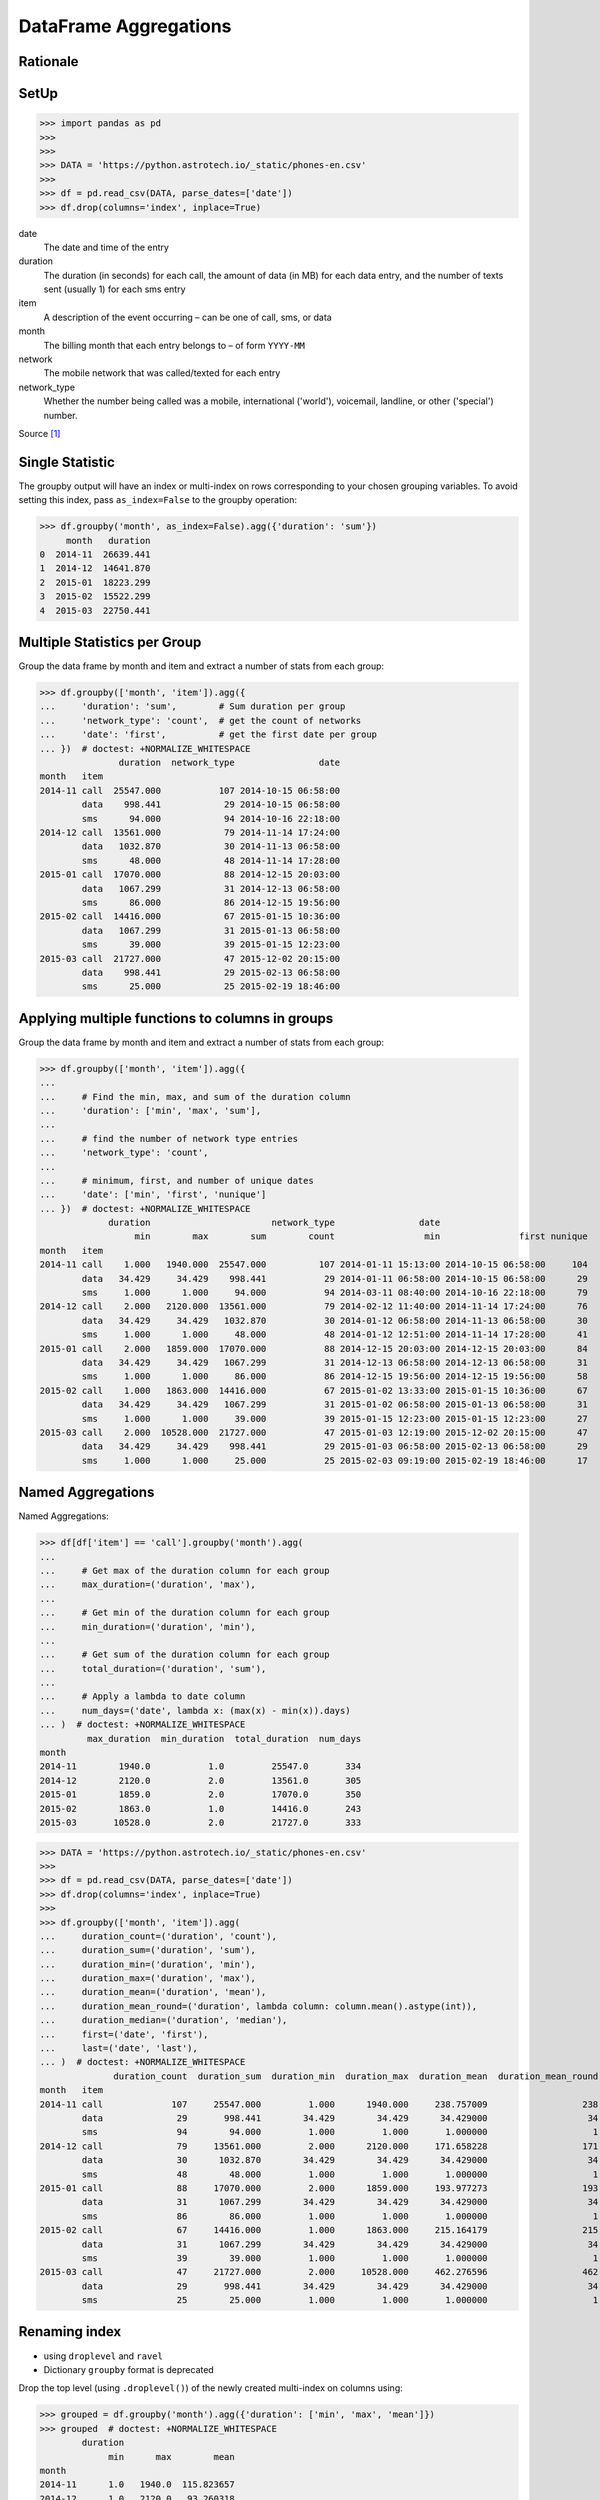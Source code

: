 DataFrame Aggregations
======================


Rationale
---------


SetUp
-----
>>> import pandas as pd
>>>
>>>
>>> DATA = 'https://python.astrotech.io/_static/phones-en.csv'
>>>
>>> df = pd.read_csv(DATA, parse_dates=['date'])
>>> df.drop(columns='index', inplace=True)

date
    The date and time of the entry

duration
    The duration (in seconds) for each call, the amount of data (in MB) for
    each data entry, and the number of texts sent (usually 1) for each sms
    entry

item
    A description of the event occurring – can be one of call, sms, or data

month
    The billing month that each entry belongs to – of form ``YYYY-MM``

network
    The mobile network that was called/texted for each entry

network_type
    Whether the number being called was a mobile, international ('world'),
    voicemail, landline, or other ('special') number.

Source [#PandasAggregations]_


Single Statistic
----------------
The groupby output will have an index or multi-index on rows corresponding to
your chosen grouping variables. To avoid setting this index, pass
``as_index=False`` to the groupby operation:

>>> df.groupby('month', as_index=False).agg({'duration': 'sum'})
     month   duration
0  2014-11  26639.441
1  2014-12  14641.870
2  2015-01  18223.299
3  2015-02  15522.299
4  2015-03  22750.441


Multiple Statistics per Group
-----------------------------
Group the data frame by month and item and extract a number of stats from each
group:

>>> df.groupby(['month', 'item']).agg({
...     'duration': 'sum',        # Sum duration per group
...     'network_type': 'count',  # get the count of networks
...     'date': 'first',          # get the first date per group
... })  # doctest: +NORMALIZE_WHITESPACE
               duration  network_type                date
month   item
2014-11 call  25547.000           107 2014-10-15 06:58:00
        data    998.441            29 2014-10-15 06:58:00
        sms      94.000            94 2014-10-16 22:18:00
2014-12 call  13561.000            79 2014-11-14 17:24:00
        data   1032.870            30 2014-11-13 06:58:00
        sms      48.000            48 2014-11-14 17:28:00
2015-01 call  17070.000            88 2014-12-15 20:03:00
        data   1067.299            31 2014-12-13 06:58:00
        sms      86.000            86 2014-12-15 19:56:00
2015-02 call  14416.000            67 2015-01-15 10:36:00
        data   1067.299            31 2015-01-13 06:58:00
        sms      39.000            39 2015-01-15 12:23:00
2015-03 call  21727.000            47 2015-12-02 20:15:00
        data    998.441            29 2015-02-13 06:58:00
        sms      25.000            25 2015-02-19 18:46:00


Applying multiple functions to columns in groups
------------------------------------------------
Group the data frame by month and item and extract a number of stats from each
group:

>>> df.groupby(['month', 'item']).agg({
...
...     # Find the min, max, and sum of the duration column
...     'duration': ['min', 'max', 'sum'],
...
...     # find the number of network type entries
...     'network_type': 'count',
...
...     # minimum, first, and number of unique dates
...     'date': ['min', 'first', 'nunique']
... })  # doctest: +NORMALIZE_WHITESPACE
             duration                       network_type                date
                  min        max        sum        count                 min               first nunique
month   item
2014-11 call    1.000   1940.000  25547.000          107 2014-01-11 15:13:00 2014-10-15 06:58:00     104
        data   34.429     34.429    998.441           29 2014-01-11 06:58:00 2014-10-15 06:58:00      29
        sms     1.000      1.000     94.000           94 2014-03-11 08:40:00 2014-10-16 22:18:00      79
2014-12 call    2.000   2120.000  13561.000           79 2014-02-12 11:40:00 2014-11-14 17:24:00      76
        data   34.429     34.429   1032.870           30 2014-01-12 06:58:00 2014-11-13 06:58:00      30
        sms     1.000      1.000     48.000           48 2014-01-12 12:51:00 2014-11-14 17:28:00      41
2015-01 call    2.000   1859.000  17070.000           88 2014-12-15 20:03:00 2014-12-15 20:03:00      84
        data   34.429     34.429   1067.299           31 2014-12-13 06:58:00 2014-12-13 06:58:00      31
        sms     1.000      1.000     86.000           86 2014-12-15 19:56:00 2014-12-15 19:56:00      58
2015-02 call    1.000   1863.000  14416.000           67 2015-01-02 13:33:00 2015-01-15 10:36:00      67
        data   34.429     34.429   1067.299           31 2015-01-02 06:58:00 2015-01-13 06:58:00      31
        sms     1.000      1.000     39.000           39 2015-01-15 12:23:00 2015-01-15 12:23:00      27
2015-03 call    2.000  10528.000  21727.000           47 2015-01-03 12:19:00 2015-12-02 20:15:00      47
        data   34.429     34.429    998.441           29 2015-01-03 06:58:00 2015-02-13 06:58:00      29
        sms     1.000      1.000     25.000           25 2015-02-03 09:19:00 2015-02-19 18:46:00      17


Named Aggregations
------------------
Named Aggregations:

>>> df[df['item'] == 'call'].groupby('month').agg(
...
...     # Get max of the duration column for each group
...     max_duration=('duration', 'max'),
...
...     # Get min of the duration column for each group
...     min_duration=('duration', 'min'),
...
...     # Get sum of the duration column for each group
...     total_duration=('duration', 'sum'),
...
...     # Apply a lambda to date column
...     num_days=('date', lambda x: (max(x) - min(x)).days)
... )  # doctest: +NORMALIZE_WHITESPACE
         max_duration  min_duration  total_duration  num_days
month
2014-11        1940.0           1.0         25547.0       334
2014-12        2120.0           2.0         13561.0       305
2015-01        1859.0           2.0         17070.0       350
2015-02        1863.0           1.0         14416.0       243
2015-03       10528.0           2.0         21727.0       333

>>> DATA = 'https://python.astrotech.io/_static/phones-en.csv'
>>>
>>> df = pd.read_csv(DATA, parse_dates=['date'])
>>> df.drop(columns='index', inplace=True)
>>>
>>> df.groupby(['month', 'item']).agg(
...     duration_count=('duration', 'count'),
...     duration_sum=('duration', 'sum'),
...     duration_min=('duration', 'min'),
...     duration_max=('duration', 'max'),
...     duration_mean=('duration', 'mean'),
...     duration_mean_round=('duration', lambda column: column.mean().astype(int)),
...     duration_median=('duration', 'median'),
...     first=('date', 'first'),
...     last=('date', 'last'),
... )  # doctest: +NORMALIZE_WHITESPACE
              duration_count  duration_sum  duration_min  duration_max  duration_mean  duration_mean_round  duration_median               first                last
month   item
2014-11 call             107     25547.000         1.000      1940.000     238.757009                  238           48.000 2014-10-15 06:58:00 2014-12-11 19:01:00
        data              29       998.441        34.429        34.429      34.429000                   34           34.429 2014-10-15 06:58:00 2014-12-11 06:58:00
        sms               94        94.000         1.000         1.000       1.000000                    1            1.000 2014-10-16 22:18:00 2014-11-13 22:31:00
2014-12 call              79     13561.000         2.000      2120.000     171.658228                  171           55.000 2014-11-14 17:24:00 2014-12-14 19:54:00
        data              30      1032.870        34.429        34.429      34.429000                   34           34.429 2014-11-13 06:58:00 2014-12-12 06:58:00
        sms               48        48.000         1.000         1.000       1.000000                    1            1.000 2014-11-14 17:28:00 2014-07-12 23:22:00
2015-01 call              88     17070.000         2.000      1859.000     193.977273                  193           55.500 2014-12-15 20:03:00 2015-01-14 20:47:00
        data              31      1067.299        34.429        34.429      34.429000                   34           34.429 2014-12-13 06:58:00 2015-12-01 06:58:00
        sms               86        86.000         1.000         1.000       1.000000                    1            1.000 2014-12-15 19:56:00 2015-01-14 23:36:00
2015-02 call              67     14416.000         1.000      1863.000     215.164179                  215           89.000 2015-01-15 10:36:00 2015-09-02 17:54:00
        data              31      1067.299        34.429        34.429      34.429000                   34           34.429 2015-01-13 06:58:00 2015-12-02 06:58:00
        sms               39        39.000         1.000         1.000       1.000000                    1            1.000 2015-01-15 12:23:00 2015-10-02 21:40:00
2015-03 call              47     21727.000         2.000     10528.000     462.276596                  462          107.000 2015-12-02 20:15:00 2015-04-03 12:29:00
        data              29       998.441        34.429        34.429      34.429000                   34           34.429 2015-02-13 06:58:00 2015-03-13 06:58:00
        sms               25        25.000         1.000         1.000       1.000000                    1            1.000 2015-02-19 18:46:00 2015-03-14 00:16:00

Renaming index
--------------
* using ``droplevel`` and ``ravel``
* Dictionary ``groupby`` format is deprecated

Drop the top level (using ``.droplevel()``) of the newly created multi-index
on columns using:

>>> grouped = df.groupby('month').agg({'duration': ['min', 'max', 'mean']})
>>> grouped  # doctest: +NORMALIZE_WHITESPACE
        duration
             min      max        mean
month
2014-11      1.0   1940.0  115.823657
2014-12      1.0   2120.0   93.260318
2015-01      1.0   1859.0   88.894141
2015-02      1.0   1863.0  113.301453
2015-03      1.0  10528.0  225.251891

>>> grouped.columns = grouped.columns.droplevel(level=0)
>>> grouped
  month  min      max        mean
2014-11  1.0   1940.0  115.823657
2014-12  1.0   2120.0   93.260318
2015-01  1.0   1859.0   88.894141
2015-02  1.0   1863.0  113.301453
2015-03  1.0  10528.0  225.251891

>>> grouped.rename(columns={
...     'min': 'min_duration',
...     'max': 'max_duration',
...     'mean': 'mean_duration'
... }, inplace=True)
  month  min_duration  max_duration  mean_duration
2014-11           1.0        1940.0     115.823657
2014-12           1.0        2120.0      93.260318
2015-01           1.0        1859.0      88.894141
2015-02           1.0        1863.0     113.301453
2015-03           1.0       10528.0     225.251891

Quick renaming of grouped columns from the groupby() multi-index can be
achieved using the ravel() function:

>>> grouped = df.groupby('month').agg({
...     'duration': ['min', 'max', 'mean']
... })  # doctest: +NORMALIZE_WHITESPACE
>>> grouped
duration
  month  min      max        mean
2014-11  1.0   1940.0  115.823657
2014-12  1.0   2120.0   93.260318
2015-01  1.0   1859.0   88.894141
2015-02  1.0   1863.0  113.301453
2015-03  1.0  10528.0  225.251891

Using ravel, and a string join, we can create better names for the columns:

>>> grouped.columns = ['_'.join(x) for x in grouped.columns.ravel()]
>>> grouped
  month  min_duration  max_duration  mean_duration
2014-11           1.0        1940.0     115.823657
2014-12           1.0        2120.0      93.260318
2015-01           1.0        1859.0      88.894141
2015-02           1.0        1863.0     113.301453
2015-03           1.0       10528.0     225.251891


References
----------
.. [#PandasAggregations] Lynn, Shane. Summarising, Aggregating, and Grouping data in Python Pandas. https://www.shanelynn.ie/summarising-aggregation-and-grouping-data-in-python-pandas/ Access date: 2019-12-03. 2019.


Assignments
-----------
.. todo:: Create assignments
